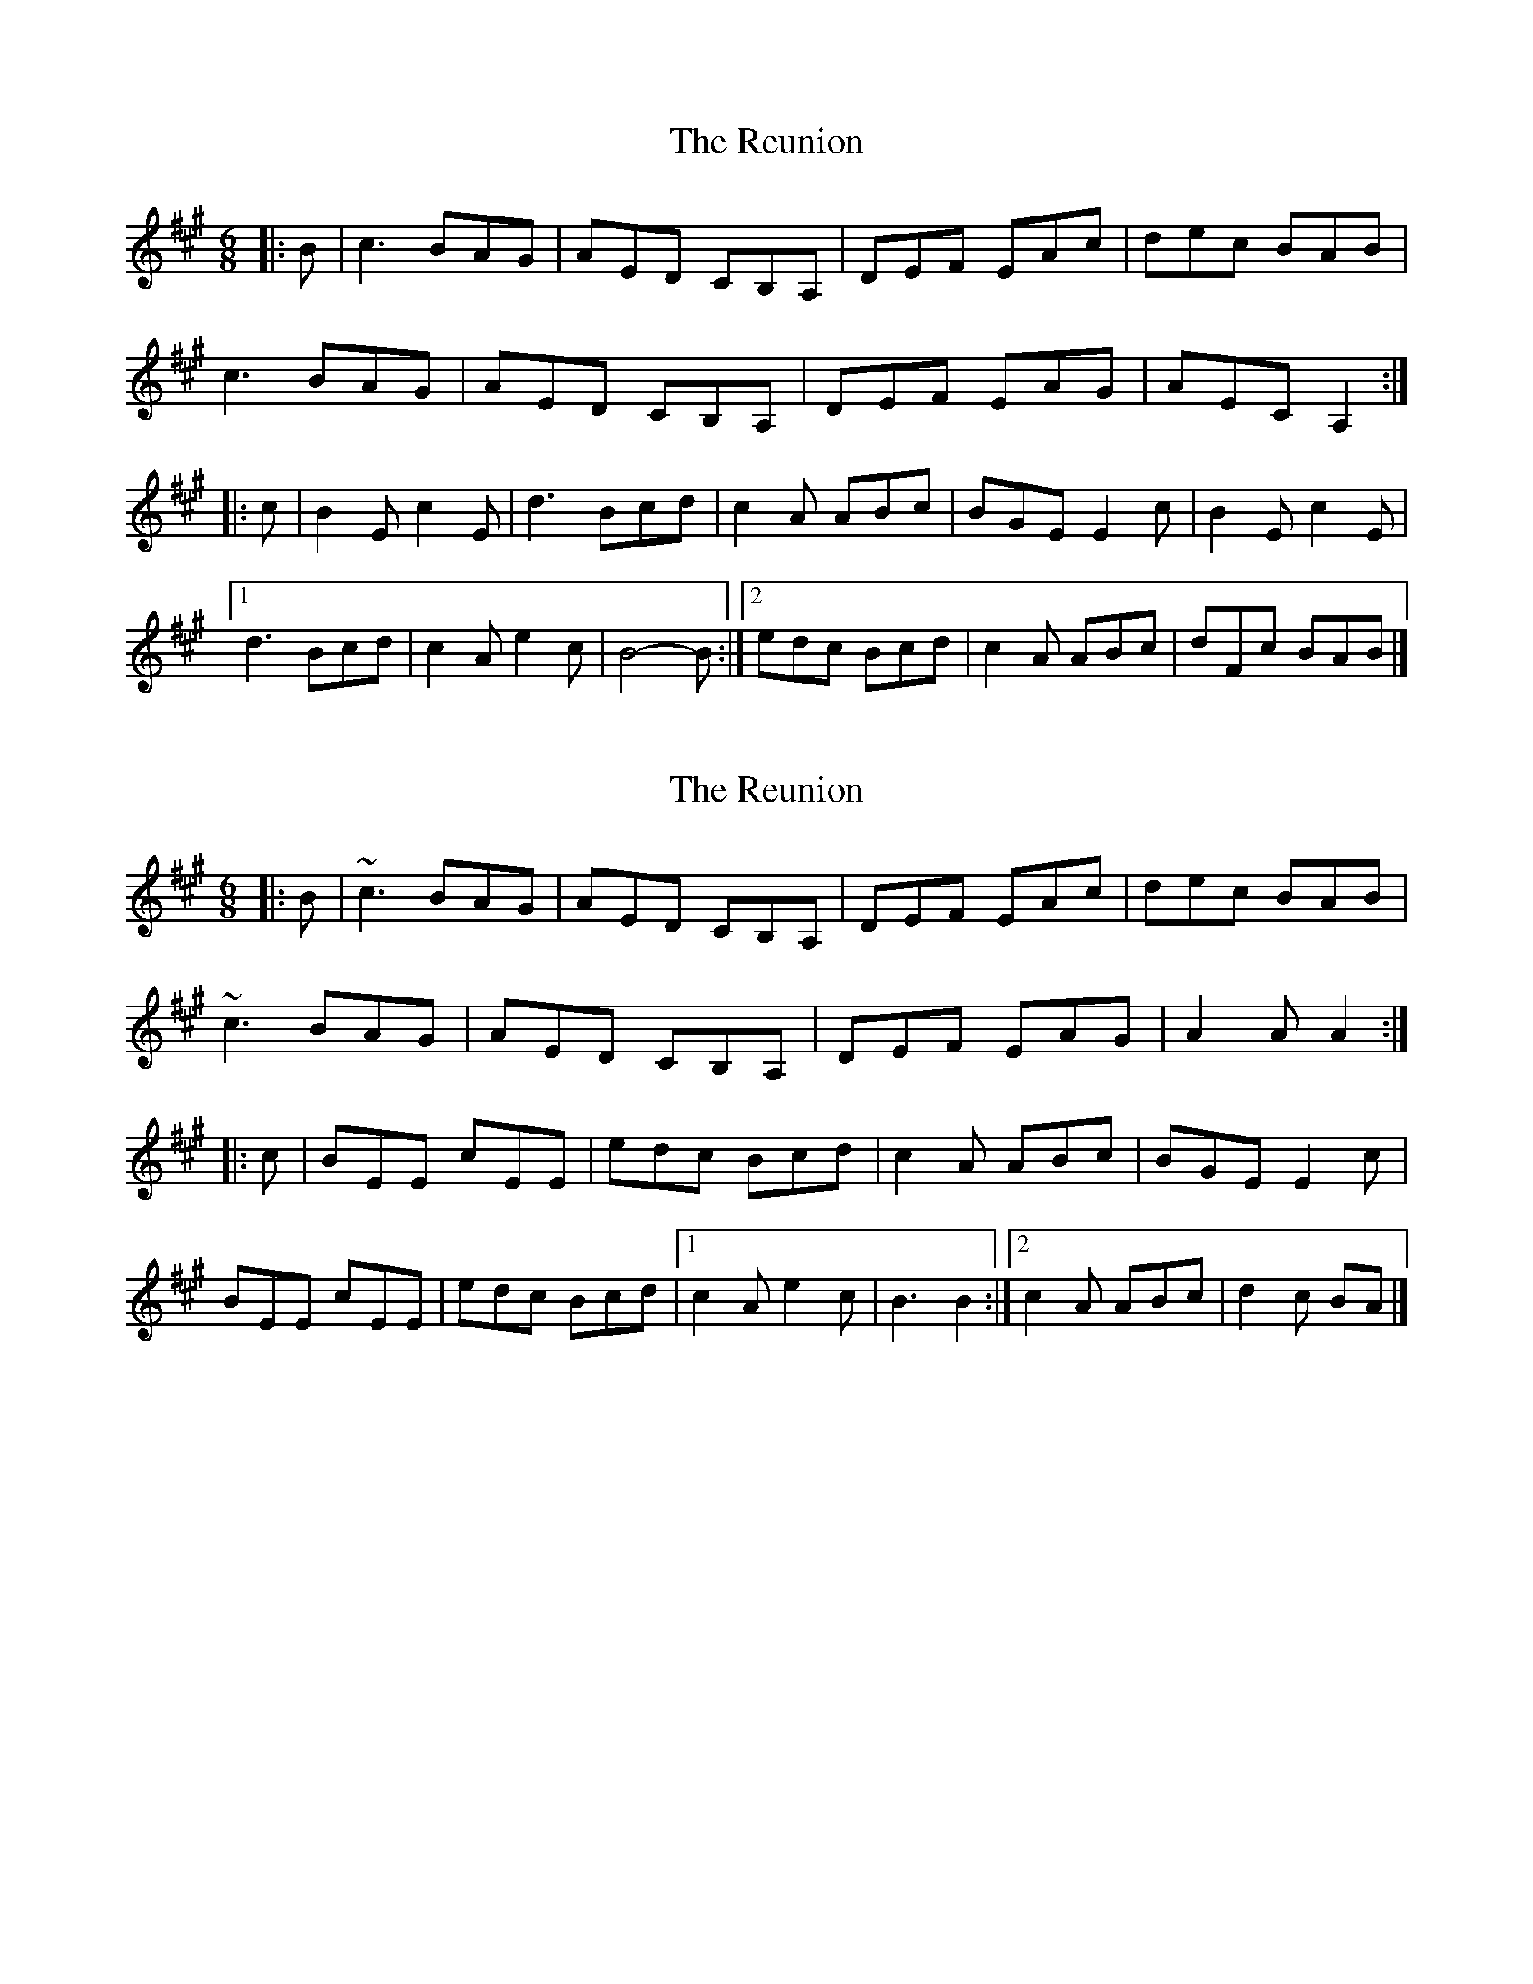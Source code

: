 X: 1
T: Reunion, The
Z: fiddlerdan
S: https://thesession.org/tunes/10047#setting10047
R: jig
M: 6/8
L: 1/8
K: Amaj
|:B|c3BAG|AED CB,A,|DEF EAc|dec BAB|
c3BAG|AED CB,A,|DEF EAG|AEC A,2:|
|:c|B2Ec2E|d3Bcd|c2A ABc|BGE E2c|B2Ec2E|
[1d3Bcd|c2Ae2c|B4-B:|2edc Bcd|c2A ABc|dFc BAB|]
X: 2
T: Reunion, The
Z: zoronic
S: https://thesession.org/tunes/10047#setting29544
R: jig
M: 6/8
L: 1/8
K: Amaj
|:B|~c3  BAG|AED CB,A,|  DEF EAc|dec BAB |
~c3  BAG|AED CB,A,|  DEF EAG|A2A A2:|
|:c|BEE cEE|edc  Bcd |  c2A ABc|BGE E2c |
BEE cEE|edc  Bcd |1 c2A e2c|B3  B2 :|2 c2A ABc|d2c BA|]
